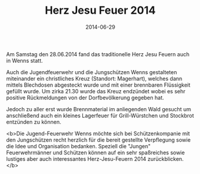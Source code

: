 #+TITLE: Herz Jesu Feuer 2014
#+DATE: 2014-06-29
#+FACEBOOK_URL: 

Am Samstag den 28.06.2014 fand das traditionelle Herz Jesu Feuern auch in Wenns statt.

Auch die Jugendfeuerwehr und die Jungschützen Wenns gestalteten miteinander ein christliches Kreuz (Standort: Magerhart), welches dann mittels Blechdosen abgesteckt wurde und mit einer brennbaren Flüssigkeit gefüllt wurde. Um zirka 21.30 wurde das Kreuz endzündet wobei es sehr positive Rückmeldungen von der Dorfbevölkerung gegeben hat.

Jedoch zu aller erst wurde Brennmaterial im anliegenden Wald gesucht um anschließend auch ein kleines Lagerfeuer für Grill-Würstchen und Stockbrot entzünden zu können.

<b>Die Jugend-Feuerwehr Wenns möchte sich bei Schützenkompanie mit den Jungschützen recht herzlich für die bereit gestellte Verpflegung sowie die Idee und Organisation bedanken. Speziell die "Jungen" Feuerwehrmänner und Schützen können auf ein sehr spaßreiches sowie lustiges aber auch interessantes Herz-Jesu-Feuern 2014 zurückblicken.</b>
